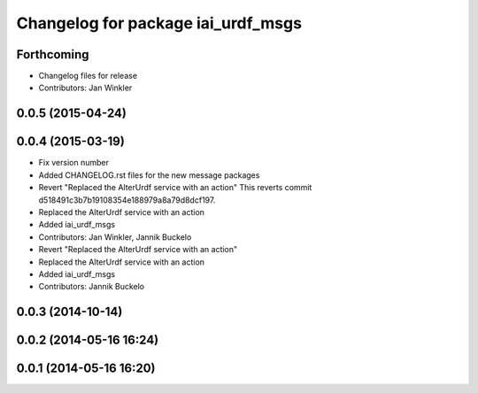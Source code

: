 ^^^^^^^^^^^^^^^^^^^^^^^^^^^^^^^^^^^
Changelog for package iai_urdf_msgs
^^^^^^^^^^^^^^^^^^^^^^^^^^^^^^^^^^^

Forthcoming
-----------
* Changelog files for release
* Contributors: Jan Winkler

0.0.5 (2015-04-24)
------------------

0.0.4 (2015-03-19)
------------------
* Fix version number
* Added CHANGELOG.rst files for the new message packages
* Revert "Replaced the AlterUrdf service with an action"
  This reverts commit d518491c3b7b19108354e188979a8a79d8dcf197.
* Replaced the AlterUrdf service with an action
* Added iai_urdf_msgs
* Contributors: Jan Winkler, Jannik Buckelo

* Revert "Replaced the AlterUrdf service with an action"
* Replaced the AlterUrdf service with an action
* Added iai_urdf_msgs
* Contributors: Jannik Buckelo

0.0.3 (2014-10-14)
------------------

0.0.2 (2014-05-16 16:24)
------------------------

0.0.1 (2014-05-16 16:20)
------------------------
